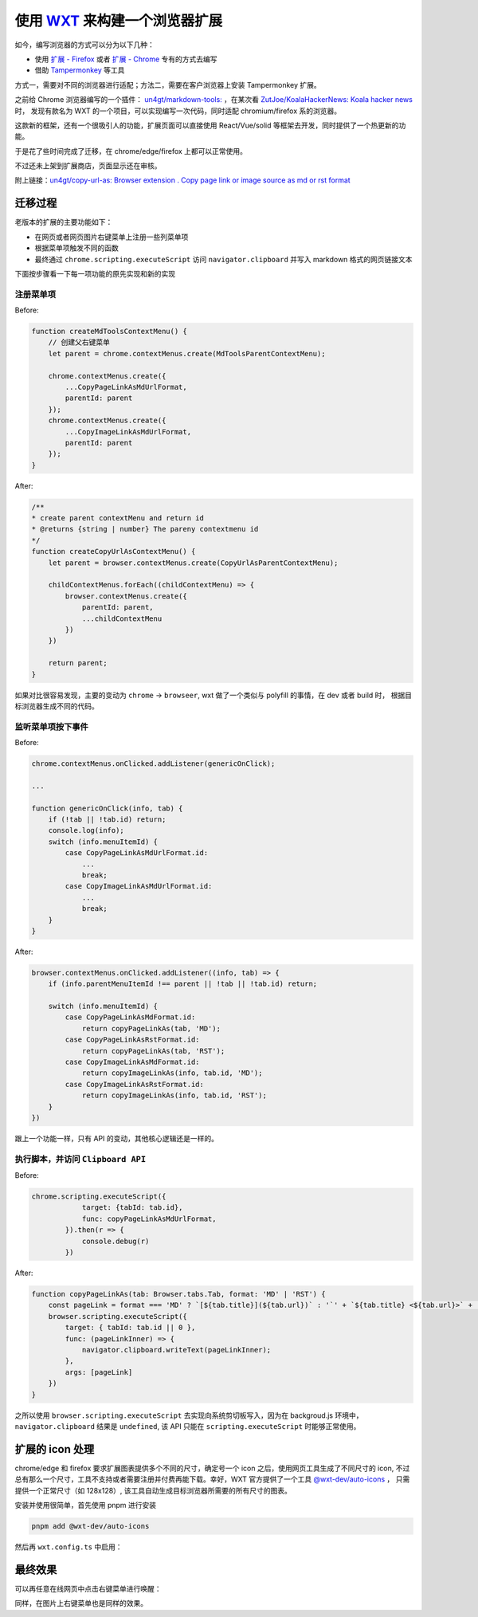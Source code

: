 使用 `WXT <https://wxt.dev/>`_ 来构建一个浏览器扩展
###########################################################

如今，编写浏览器的方式可以分为以下几种：

* 使用 `扩展 - Firefox <https://developer.mozilla.org/en-US/docs/Mozilla/Add-ons/WebExtensions/Your_first_WebExtension>`_ 或者 `扩展 - Chrome <https://developer.chrome.com/docs/extensions/get-started?hl=zh-cn>`_ 专有的方式去编写
* 借助 `Tampermonkey <https://www.tampermonkey.net/>`_ 等工具

方式一，需要对不同的浏览器进行适配；方法二，需要在客户浏览器上安装 Tampermonkey 扩展。

之前给 Chrome 浏览器编写的一个插件： `un4gt/markdown-tools: <https://github.com/un4gt/markdown-tools>`_ ，在某次看 `ZutJoe/KoalaHackerNews: Koala hacker news <https://github.com/ZutJoe/KoalaHackerNews>`_ 时，
发现有款名为 WXT 的一个项目，可以实现编写一次代码，同时适配 chromium/firefox 系的浏览器。

这款新的框架，还有一个很吸引人的功能，扩展页面可以直接使用 React/Vue/solid 等框架去开发，同时提供了一个热更新的功能。

于是花了些时间完成了迁移，在 chrome/edge/firefox 上都可以正常使用。

不过还未上架到扩展商店，页面显示还在审核。

附上链接：`un4gt/copy-url-as: Browser extension . Copy page link or image source as md or rst format <https://github.com/un4gt/copy-url-as>`_

迁移过程
*****************

老版本的扩展的主要功能如下：

* 在网页或者网页图片右键菜单上注册一些列菜单项
* 根据菜单项触发不同的函数
* 最终通过 ``chrome.scripting.executeScript`` 访问 ``navigator.clipboard`` 并写入 markdown 格式的网页链接文本

下面按步骤看一下每一项功能的原先实现和新的实现


注册菜单项
===============

Before:

.. code-block:: javascript

    function createMdToolsContextMenu() {
        // 创建父右键菜单
        let parent = chrome.contextMenus.create(MdToolsParentContextMenu);

        chrome.contextMenus.create({
            ...CopyPageLinkAsMdUrlFormat,
            parentId: parent
        });
        chrome.contextMenus.create({
            ...CopyImageLinkAsMdUrlFormat,
            parentId: parent
        });
    }


After:

.. code-block:: typescript

    /**
    * create parent contextMenu and return id
    * @returns {string | number} The pareny contextmenu id
    */
    function createCopyUrlAsContextMenu() {
        let parent = browser.contextMenus.create(CopyUrlAsParentContextMenu);

        childContextMenus.forEach((childContextMenu) => {
            browser.contextMenus.create({
                parentId: parent,
                ...childContextMenu
            })
        })

        return parent;
    }

如果对比很容易发现，主要的变动为 ``chrome`` -> ``browseer``, wxt 做了一个类似与 polyfill 的事情，在 dev 或者 build 时，
根据目标浏览器生成不同的代码。

监听菜单项按下事件
=======================

Before:

.. code-block:: javascript

    chrome.contextMenus.onClicked.addListener(genericOnClick);

    ...

    function genericOnClick(info, tab) {
        if (!tab || !tab.id) return;
        console.log(info);
        switch (info.menuItemId) {
            case CopyPageLinkAsMdUrlFormat.id:
                ...
                break;
            case CopyImageLinkAsMdUrlFormat.id:
                ...
                break;
        }
    }


After:

.. code-block:: typescript

    browser.contextMenus.onClicked.addListener((info, tab) => {
        if (info.parentMenuItemId !== parent || !tab || !tab.id) return;

        switch (info.menuItemId) {
            case CopyPageLinkAsMdFormat.id:
                return copyPageLinkAs(tab, 'MD');
            case CopyPageLinkAsRstFormat.id:
                return copyPageLinkAs(tab, 'RST');
            case CopyImageLinkAsMdFormat.id:
                return copyImageLinkAs(info, tab.id, 'MD');
            case CopyImageLinkAsRstFormat.id:
                return copyImageLinkAs(info, tab.id, 'RST');
        }
    })

跟上一个功能一样，只有 API 的变动，其他核心逻辑还是一样的。


执行脚本，并访问 ``Clipboard API``
=======================================

Before:

.. code-block:: javascript

    chrome.scripting.executeScript({
                target: {tabId: tab.id},
                func: copyPageLinkAsMdUrlFormat,
            }).then(r => {
                console.debug(r)
            })

After:

.. code-block:: typescript

    function copyPageLinkAs(tab: Browser.tabs.Tab, format: 'MD' | 'RST') {
        const pageLink = format === 'MD' ? `[${tab.title}](${tab.url})` : '`' + `${tab.title} <${tab.url}>` + '`_';
        browser.scripting.executeScript({
            target: { tabId: tab.id || 0 },
            func: (pageLinkInner) => {
                navigator.clipboard.writeText(pageLinkInner);
            },
            args: [pageLink]
        })
    }

之所以使用 ``browser.scripting.executeScript`` 去实现向系统剪切板写入，因为在 backgroud.js 环境中， ``navigator.clipboard`` 结果是 ``undefined``, 
该 API 只能在 ``scripting.executeScript`` 时能够正常使用。


扩展的 icon 处理
********************

chrome/edge 和 firefox 要求扩展图表提供多个不同的尺寸，确定号一个 icon 之后，使用网页工具生成了不同尺寸的 icon, 
不过总有那么一个尺寸，工具不支持或者需要注册并付费再能下载。幸好，WXT 官方提供了一个工具 `@wxt-dev/auto-icons <https://www.npmjs.com/package/@wxt-dev/auto-icons>`_ ，
只需提供一个正常尺寸（如 128x128）, 该工具自动生成目标浏览器所需要的所有尺寸的图表。

安装并使用很简单，首先使用 pnpm 进行安装

.. code-block:: bash

    pnpm add @wxt-dev/auto-icons


然后再 ``wxt.config.ts`` 中启用：

.. code-block:: typescript
    :emphasize-lines: 2

    export default defineConfig({
        modules: ['@wxt-dev/module-solid', '@wxt-dev/auto-icons'],
        manifest: {
            permissions: [
            'storage', 'scripting', 'activeTab', 'contextMenus', 'clipboardWrite'],
        }
    });


最终效果
************************

可以再任意在线网页中点击右键菜单进行唤醒：

.. image:: https://tumuer.me/copy-as-url-preview
    :alt: copy-as-url 效果演示


同样，在图片上右键菜单也是同样的效果。

